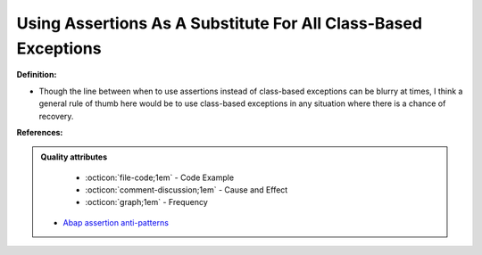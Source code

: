 Using Assertions As A Substitute For All Class-Based Exceptions
^^^^^
**Definition:**

* Though the line between when to use assertions instead of class-based exceptions can be blurry at times, I think a general rule of thumb here would be to use class-based exceptions in any situation where there is a chance of recovery.


**References:**

.. admonition:: Quality attributes

    * :octicon:`file-code;1em` -  Code Example
    * :octicon:`comment-discussion;1em` -  Cause and Effect
    * :octicon:`graph;1em` -  Frequency

 * `Abap assertion anti-patterns <https://blogs.sap.com/2013/02/14/abap-assertion-anti-patterns/>`_

